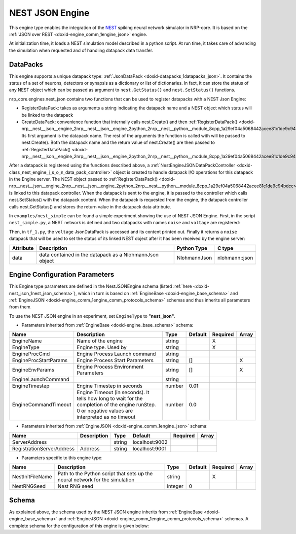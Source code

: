 .. index:: pair: page; NEST JSON Engine
.. _doxid-nest_json:

NEST JSON Engine
================

This engine type enables the integration of the `NEST <https://www.nest-simulator.org/>`__ spiking neural network simulator in NRP-core. It is based on the :ref:`JSON over REST <doxid-engine_comm_1engine_json>` engine.

At initialization time, it loads a NEST simulation model described in a python script. At run time, it takes care of advancing the simulation when requested and of handling datapack data transfer.



.. _doxid-nest_json_1nest_json_datapacks:

DataPacks
~~~~~~~~~

This engine supports a unique datapack type: :ref:`JsonDataPack <doxid-datapacks_1datapacks_json>`. It contains the status of a set of neurons, detectors or synapsis as a dictionary or list of dictionaries. In fact, it can store the status of any NEST object which can be passed as argument to ``nest.GetStatus()`` and ``nest.SetStatus()`` functions.

nrp_core.engines.nest_json contains two functions that can be used to register datapacks with a NEST Json Engine:

* RegisterDataPack: takes as arguments a string indicating the datapack name and a NEST object which status will be linked to the datapack

* CreateDataPack: convenience function that internally calls nest.Create() and then :ref:`RegisterDataPack() <doxid-nrp__nest__json__engine_2nrp__nest__json__engine_2python_2nrp__nest__python__module_8cpp_1a29ef04a5068442acee81c1de9c94bdcc>`. Its first argument is the datapack name. The rest of the arguments the function is called with will be passed to nest.Create(). Both the datapack name and the return value of nest.Create() are then passed to :ref:`RegisterDataPack() <doxid-nrp__nest__json__engine_2nrp__nest__json__engine_2python_2nrp__nest__python__module_8cpp_1a29ef04a5068442acee81c1de9c94bdcc>`.

After a datapack is registered using the functions described above, a :ref:`NestEngineJSONDataPackController <doxid-class_nest_engine_j_s_o_n_data_pack_controller>` object is created to handle datapack I/O operations for this datapack in the Engine server. The NEST object passed to :ref:`RegisterDataPack() <doxid-nrp__nest__json__engine_2nrp__nest__json__engine_2python_2nrp__nest__python__module_8cpp_1a29ef04a5068442acee81c1de9c94bdcc>` is linked to this datapack controller. When the datapack is sent to the engine, it is passed to the controller which calls nest.SetStatus() with the datapack content. When the datapack is requested from the engine, the datapack controller calls nest.GetStatus() and stores the return value in the datapack data attribute.

In ``examples/nest_simple`` can be found a simple experiment showing the use of NEST JSON Engine. First, in the script ``nest_simple.py``, a NEST network is defined and two datapacks with names ``noise`` and ``voltage`` are registered:

.. ref-code-block:: cpp

	"""Init File. Imports nest and sets up a poisson generator, neuron, and voltmeter"""
	
	import nest
	import nest.voltage_trace
	from nrp_core.engines.nest_json import RegisterDataPack, CreateDataPack
	
	nest.set_verbosity("M_WARNING")
	nest.ResetKernel()
	
	noise = :ref:`CreateDataPack <doxid-nrp__nest__json__engine_2nrp__nest__json__engine_2python_2nrp__nest__python__module_8cpp_1a845e37097987f38a00e0921eeabb48d4>`("noise", "poisson_generator", 2)
	neuron = nest.Create("iaf_psc_alpha")
	voltmeter = nest.Create("voltmeter")
	:ref:`RegisterDataPack <doxid-nrp__nest__json__engine_2nrp__nest__json__engine_2python_2nrp__nest__python__module_8cpp_1a29ef04a5068442acee81c1de9c94bdcc>`('voltage', voltmeter)
	
	nest.Connect(noise, neuron, syn_spec={'weight': [[1.2, -1.0]], 'delay': 1.0})
	nest.Connect(voltmeter, neuron)
	
	# EOF

Then, in ``tf_1.py``, the ``voltage`` JsonDataPack is accessed and its content printed out. Finally it returns a ``noise`` datapack that will be used to set the status of its linked NEST object after it has been received by the engine server:

.. ref-code-block:: cpp

	from nrp_core import *
	from nrp_core.data.nrp_json import *
	
	from math import sin, cos
	
	sin_x = [abs(1000*sin(x)) for x in range(100)]
	cos_x = [abs(1000*cos(x)) for x in range(100)]
	n = 0
	print(sin_x)
	
	
	@:ref:`EngineDataPack <doxid-class_engine_data_pack>`(keyword='voltage', id=:ref:`DataPackIdentifier <doxid-struct_data_pack_identifier>`('voltage', 'nest'))
	@:ref:`TransceiverFunction <doxid-class_transceiver_function>`("nest")
	def transceiver_function(voltage):
	    # Read voltage
	    print(voltage)
	
	    # Set rate
	    global n
	    n = n+1 if n < 99 else 0
	
	    noise_datapack = :ref:`JsonDataPack <doxid-class_data_pack>`("noise", "nest")
	    noise_datapack.data.append({"rate": sin_x[n]})
	    noise_datapack.data.append({"rate": cos_x[n]})
	
	    return [ noise_datapack ]

=========  =======================================================  ============  ==============  
Attribute  Description                                              Python Type   C type          
=========  =======================================================  ============  ==============  
data       data contained in the datapack as a NlohmannJson object  NlohmannJson  nlohmann::json  
=========  =======================================================  ============  ==============





.. _doxid-nest_json_1nest_json_configuration:

Engine Configuration Parameters
~~~~~~~~~~~~~~~~~~~~~~~~~~~~~~~

This Engine type parameters are defined in the NestJSONEngine schema (listed :ref:`here <doxid-nest_json_1nest_json_schema>`), which in turn is based on :ref:`EngineBase <doxid-engine_base_schema>` and :ref:`EngineJSON <doxid-engine_comm_1engine_comm_protocols_schema>` schemas and thus inherits all parameters from them.

To use the NEST JSON engine in an experiment, set ``EngineType`` to **"nest_json"**.

* Parameters inherited from :ref:`EngineBase <doxid-engine_base_schema>` schema:

=====================  ===================================================================================================================================================  ======  =======  ========  =====  
Name                   Description                                                                                                                                          Type    Default  Required  Array  
=====================  ===================================================================================================================================================  ======  =======  ========  =====  
EngineName             Name of the engine                                                                                                                                   string           X                
EngineType             Engine type. Used by                                                                                                                                 string           X                
EngineProcCmd          Engine Process Launch command                                                                                                                        string                            
EngineProcStartParams  Engine Process Start Parameters                                                                                                                      string  []                 X      
EngineEnvParams        Engine Process Environment Parameters                                                                                                                string  []                 X      
EngineLaunchCommand                                                                                                                                                         string                            
EngineTimestep         Engine Timestep in seconds                                                                                                                           number  0.01                      
EngineCommandTimeout   Engine Timeout (in seconds). It tells how long to wait for the completion of the engine runStep. 0 or negative values are interpreted as no timeout  number  0.0                       
=====================  ===================================================================================================================================================  ======  =======  ========  =====

* Parameters inherited from :ref:`EngineJSON <doxid-engine_comm_1engine_json>` schema:

=========================  ===========  ======  ==============  ========  =====  
Name                       Description  Type    Default         Required  Array  
=========================  ===========  ======  ==============  ========  =====  
ServerAddress                           string  localhost:9002                   
RegistrationServerAddress  Address      string  localhost:9001                   
=========================  ===========  ======  ==============  ========  =====

* Parameters specific to this engine type:

================  ============================================================================  =======  =======  ========  =====  
Name              Description                                                                   Type     Default  Required  Array  
================  ============================================================================  =======  =======  ========  =====  
NestInitFileName  Path to the Python script that sets up the neural network for the simulation  string            X                
NestRNGSeed       Nest RNG seed                                                                 integer  0                         
================  ============================================================================  =======  =======  ========  =====





.. _doxid-nest_json_1nest_json_schema:

Schema
~~~~~~

As explained above, the schema used by the NEST JSON engine inherits from :ref:`EngineBase <doxid-engine_base_schema>` and :ref:`EngineJSON <doxid-engine_comm_1engine_comm_protocols_schema>` schemas. A complete schema for the configuration of this engine is given below:

.. ref-code-block:: cpp

	{"engine_nest_base" : {
	    "$schema": "http://json-schema.org/draft-07/schema#",
	    "title": "Nest Base",
	    "description": "Nest Base Engine configuration schema. Configuration for all nest engine implementations inherit from this one",
	    "$id": "#NestBase",
	    "properties" : {
	      "NestInitFileName": {
	        "type": "string",
	        "description": "Path to the python script that sets up the neural network for the simulation"
	      },
	      "NestRNGSeed": {
	        "type": "integer",
	        "default": 0,
	        "description": "Nest RNG seed"
	      }
	    },
	    "required": ["NestInitFileName"]
	  },
	  "engine_nest_json" : {
	    "$schema": "http://json-schema.org/draft-07/schema#",
	    "title": "Nest Json Engine",
	    "description": "Nest Json Engine",
	    "$id": "#NestJSONEngine",
	    "allOf": [
	      { "$ref": "https://neurorobotics.net/engines/engine_comm_protocols.json#/engine_json" },
	      { "$ref": "#/engine_nest_base" },
	      {
	        "properties": {
	          "EngineType": { "enum": ["nest_json"] }
	        }
	      }
	    ]
	  },
	  "engine_nest_server" : {
	    "$schema": "http://json-schema.org/draft-07/schema#",
	    "title": "Nest Server Engine",
	    "description": "Nest Server Engine",
	    "$id": "#NestServerEngine",
	    "allOf": [
	      { "$ref": "https://neurorobotics.net/engines/engine_base.json#EngineBase" },
	      { "$ref": "#/engine_nest_base" },
	      {
	        "properties": {
	          "EngineType": { "enum": ["nest_server"] },
	          "NestServerHost" : {
	            "type": "string",
	            "default": "localhost",
	            "description": "Nest Server Host"
	          },
	          "NestServerPort": {
	            "type": "integer",
	            "description": "Nest Server Port"
	          },
	          "MPIProcs": {
	            "type": "integer",
	            "default": 1,
	            "description": "Number of MPI processes used in the NEST simulation"
	          }
	        }
	      }
	    ]
	  }
	}

